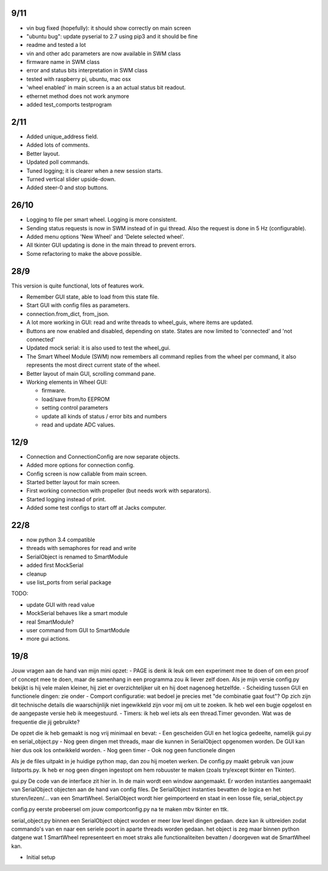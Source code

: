 9/11
----

- vin bug fixed (hopefully): it should show correctly on main screen

- "ubuntu bug": update pyserial to 2.7 using pip3 and it should be fine

- readme and tested a lot

- vin and other adc parameters are now available in SWM class

- firmware name in SWM class

- error and status bits interpretation in SWM class

- tested with raspberry pi, ubuntu, mac osx

- 'wheel enabled' in main screen is a an actual status bit readout.

- ethernet method does not work anymore

- added test_comports testprogram


2/11
----

- Added unique_address field.

- Added lots of comments.

- Better layout.

- Updated poll commands.

- Tuned logging; it is clearer when a new session starts.

- Turned vertical slider upside-down.

- Added steer-0 and stop buttons.


26/10
-----

- Logging to file per smart wheel. Logging is more consistent.

- Sending status requests is now in SWM instead of in gui thread. Also 
  the request is done in 5 Hz (configurable).

- Added menu options 'New Wheel' and 'Delete selected wheel'.

- All tkinter GUI updating is done in the main thread to prevent errors.

- Some refactoring to make the above possible.


28/9
----

This version is quite functional, lots of features work.


- Remember GUI state, able to load from this state file.

- Start GUI with config files as parameters.

- connection.from_dict, from_json.

- A lot more working in GUI: read and write threads to wheel_guis, 
  where items are updated.

- Buttons are now enabled and disabled, depending on state. States are 
  now limited to 'connected' and 'not connected'

- Updated mock serial: it is also used to test the wheel_gui.

- The Smart Wheel Module (SWM) now remembers all command replies from
  the wheel per command, it also represents the most direct current state
  of the wheel.

- Better layout of main GUI, scrolling command pane.

- Working elements in Wheel GUI: 

  - firmware.

  - load/save from/to EEPROM

  - setting control parameters

  - update all kinds of status / error bits and numbers

  - read and update ADC values.


12/9
----

- Connection and ConnectionConfig are now separate objects.

- Added more options for connection config.

- Config screen is now callable from main screen.

- Started better layout for main screen.

- First working connection with propeller (but needs work with separators).

- Started logging instead of print.

- Added some test configs to start off at Jacks computer.


22/8
----

- now python 3.4 compatible 

- threads with semaphores for read and write

- SerialObject is renamed to SmartModule

- added first MockSerial

- cleanup

- use list_ports from serial package


TODO:

- update GUI with read value

- MockSerial behaves like a smart module

- real SmartModule?

- user command from GUI to SmartModule

- more gui actions.


19/8
----

Jouw vragen aan de hand van mijn mini opzet:
- PAGE is denk ik leuk om een experiment mee te doen of om een proof of concept mee te doen, maar de samenhang in een programma zou ik liever zelf doen. Als je mijn versie config.py bekijkt is hij vele malen kleiner, hij ziet er overzichtelijker uit en hij doet nagenoeg hetzelfde.
- Scheiding tussen GUI en functionele dingen: zie onder
- Comport configuratie: wat bedoel je precies met "de combinatie gaat fout"? Op zich zijn dit technische details die waarschijnlijk niet ingewikkeld zijn voor mij om uit te zoeken. Ik heb wel een bugje opgelost en de aangepaste versie heb ik meegestuurd.
- Timers: ik heb wel iets als een thread.Timer gevonden. Wat was de frequentie die jij gebruikte?

De opzet die ik heb gemaakt is nog vrij minimaal en bevat:
- Een gescheiden GUI en het logica gedeelte, namelijk gui.py en serial_object.py
- Nog geen dingen met threads, maar die kunnen in SerialObject opgenomen worden. De GUI kan hier dus ook los ontwikkeld worden.
- Nog geen timer
- Ook nog geen functionele dingen

Als je de files uitpakt in je huidige python map, dan zou hij moeten werken. De config.py maakt gebruik van jouw listports.py. Ik heb er nog geen dingen ingestopt om hem robuuster te maken (zoals try/except tkinter en Tkinter).

gui.py
De code van de interface zit hier in. In de main wordt een window aangemaakt. Er worden instanties aangemaakt van SerialObject objecten aan de hand van config files. De SerialObject instanties bevatten de logica en het sturen/lezen/... van een SmartWheel. SerialObject wordt hier geimporteerd en staat in een losse file, serial_object.py

config.py
eerste probeersel om jouw comportconfig.py na te maken mbv tkinter en ttk.

serial_object.py
binnen een SerialObject object worden er meer low level dingen gedaan. deze kan ik uitbreiden zodat commando's van en naar een seriele poort in aparte threads worden gedaan. het object is zeg maar binnen python datgene wat 1 SmartWheel representeert en moet straks alle functionaliteiten bevatten / doorgeven wat de SmartWheel kan.

- Initial setup